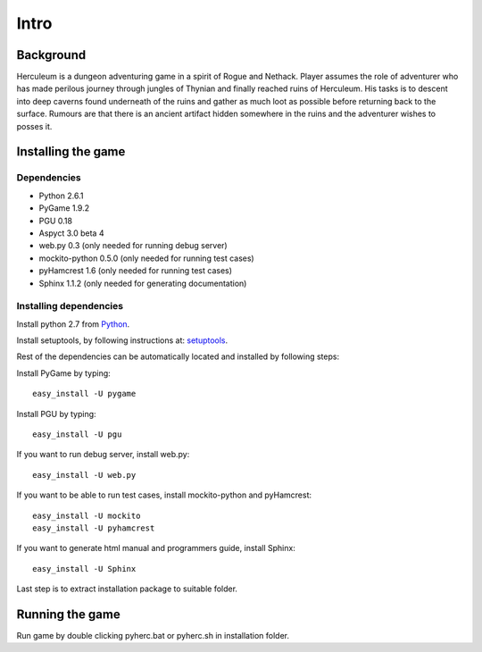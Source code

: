 #####
Intro
#####

**********
Background
**********

Herculeum is a dungeon adventuring game in a spirit of Rogue and Nethack.
Player assumes the role of adventurer who has made perilous journey through
jungles of Thynian and finally reached ruins of Herculeum. His tasks is to
descent into deep caverns found underneath of the ruins and gather as much loot
as possible before returning back to the surface. Rumours are that there is
an ancient artifact hidden somewhere in the ruins and the adventurer wishes to
posses it.

*******************
Installing the game
*******************

Dependencies
============
- Python 2.6.1
- PyGame 1.9.2
- PGU 0.18
- Aspyct 3.0 beta 4
- web.py 0.3 (only needed for running debug server)
- mockito-python 0.5.0 (only needed for running test cases)
- pyHamcrest 1.6 (only needed for running test cases)
- Sphinx 1.1.2 (only needed for generating documentation)

Installing dependencies
=======================
Install python 2.7 from Python_.

Install setuptools, by following instructions at: setuptools_.

Rest of the dependencies can be automatically located and installed by following
steps:

Install PyGame by typing::

    easy_install -U pygame

Install PGU by typing::

    easy_install -U pgu

If you want to run debug server, install web.py::

    easy_install -U web.py
    
If you want to be able to run test cases, install mockito-python and pyHamcrest::

    easy_install -U mockito
    easy_install -U pyhamcrest

If you want to generate html manual and programmers guide, install Sphinx::

    easy_install -U Sphinx

.. _Python: http://python.org/getit/
.. _setuptools: http://pypi.python.org/pypi/setuptools

Last step is to extract installation package to suitable folder.

****************
Running the game
****************
Run game by double clicking pyherc.bat or pyherc.sh in installation folder.